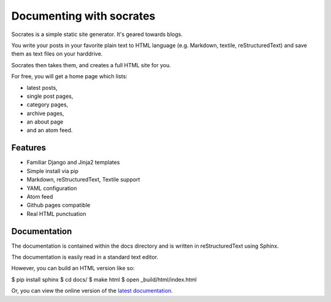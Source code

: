 .. module:: Documenting
    :synopsis: Documenting with socrates


.. index::
   ! socrates
   pair: Documentation ; socrates

.. _documenting_with_socrates:

==========================
Documenting with socrates
==========================

.. seealso::

   - http://pypi.python.org/pypi/socrates
   - http://readthedocs.org/docs/socrates/en/latest/index.html



Socrates is a simple static site generator. It's geared towards blogs.

You write your posts in your favorite plain text to HTML language
(e.g. Markdown, textile, reStructuredText) and save them as text files on your
harddrive.

Socrates then takes them, and creates a full HTML site for you.

For free, you will get a home page which lists:

- latest posts,
- single post pages,
- category pages,
- archive pages,
- an about page
- and an atom feed.


Features
========

- Familiar Django and Jinja2 templates
- Simple install via pip
- Markdown, reStructuredText, Textile support
- YAML configuration
- Atom feed
- Github pages compatible
- Real HTML punctuation


Documentation
=============

.. seealso:: http://readthedocs.org/docs/socrates/en/latest/index.html

The documentation is contained within the docs directory and is written in
reStructuredText using Sphinx.

The documentation is easily read in a standard text editor.

However, you can build an HTML version like so:

$ pip install sphinx
$ cd docs/
$ make html
$ open _build/html/index.html

Or, you can view the online version of the `latest documentation`_.


.. _`latest documentation`:  http://readthedocs.org/docs/socrates/en/latest/index.html



